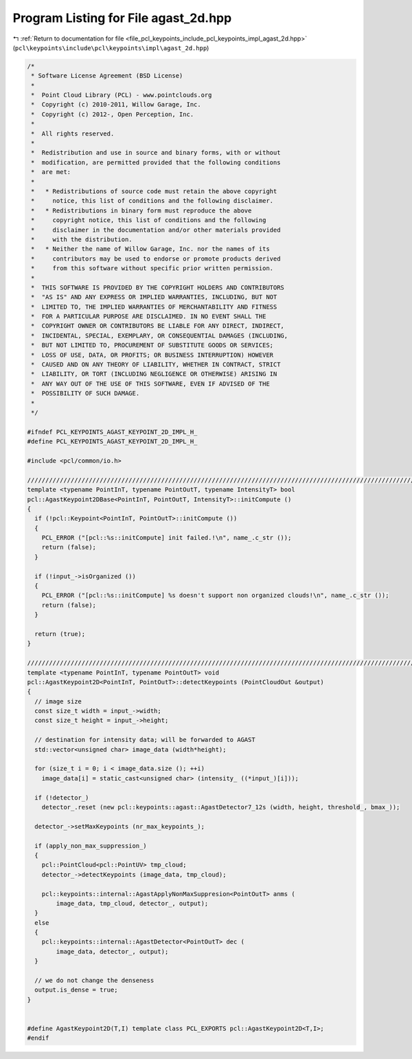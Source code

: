 
.. _program_listing_file_pcl_keypoints_include_pcl_keypoints_impl_agast_2d.hpp:

Program Listing for File agast_2d.hpp
=====================================

|exhale_lsh| :ref:`Return to documentation for file <file_pcl_keypoints_include_pcl_keypoints_impl_agast_2d.hpp>` (``pcl\keypoints\include\pcl\keypoints\impl\agast_2d.hpp``)

.. |exhale_lsh| unicode:: U+021B0 .. UPWARDS ARROW WITH TIP LEFTWARDS

.. code-block:: cpp

   /*
    * Software License Agreement (BSD License)
    *
    *  Point Cloud Library (PCL) - www.pointclouds.org
    *  Copyright (c) 2010-2011, Willow Garage, Inc.
    *  Copyright (c) 2012-, Open Perception, Inc.
    *
    *  All rights reserved.
    *
    *  Redistribution and use in source and binary forms, with or without
    *  modification, are permitted provided that the following conditions
    *  are met:
    *
    *   * Redistributions of source code must retain the above copyright
    *     notice, this list of conditions and the following disclaimer.
    *   * Redistributions in binary form must reproduce the above
    *     copyright notice, this list of conditions and the following
    *     disclaimer in the documentation and/or other materials provided
    *     with the distribution.
    *   * Neither the name of Willow Garage, Inc. nor the names of its
    *     contributors may be used to endorse or promote products derived
    *     from this software without specific prior written permission.
    *
    *  THIS SOFTWARE IS PROVIDED BY THE COPYRIGHT HOLDERS AND CONTRIBUTORS
    *  "AS IS" AND ANY EXPRESS OR IMPLIED WARRANTIES, INCLUDING, BUT NOT
    *  LIMITED TO, THE IMPLIED WARRANTIES OF MERCHANTABILITY AND FITNESS
    *  FOR A PARTICULAR PURPOSE ARE DISCLAIMED. IN NO EVENT SHALL THE
    *  COPYRIGHT OWNER OR CONTRIBUTORS BE LIABLE FOR ANY DIRECT, INDIRECT,
    *  INCIDENTAL, SPECIAL, EXEMPLARY, OR CONSEQUENTIAL DAMAGES (INCLUDING,
    *  BUT NOT LIMITED TO, PROCUREMENT OF SUBSTITUTE GOODS OR SERVICES;
    *  LOSS OF USE, DATA, OR PROFITS; OR BUSINESS INTERRUPTION) HOWEVER
    *  CAUSED AND ON ANY THEORY OF LIABILITY, WHETHER IN CONTRACT, STRICT
    *  LIABILITY, OR TORT (INCLUDING NEGLIGENCE OR OTHERWISE) ARISING IN
    *  ANY WAY OUT OF THE USE OF THIS SOFTWARE, EVEN IF ADVISED OF THE
    *  POSSIBILITY OF SUCH DAMAGE.
    *
    */
   
   #ifndef PCL_KEYPOINTS_AGAST_KEYPOINT_2D_IMPL_H_
   #define PCL_KEYPOINTS_AGAST_KEYPOINT_2D_IMPL_H_
   
   #include <pcl/common/io.h>
   
   //////////////////////////////////////////////////////////////////////////////////////////////////////////////////
   template <typename PointInT, typename PointOutT, typename IntensityT> bool
   pcl::AgastKeypoint2DBase<PointInT, PointOutT, IntensityT>::initCompute ()
   {
     if (!pcl::Keypoint<PointInT, PointOutT>::initCompute ())
     {
       PCL_ERROR ("[pcl::%s::initCompute] init failed.!\n", name_.c_str ());
       return (false);
     }
   
     if (!input_->isOrganized ())
     {    
       PCL_ERROR ("[pcl::%s::initCompute] %s doesn't support non organized clouds!\n", name_.c_str ());
       return (false);
     }
   
     return (true);
   }
   
   //////////////////////////////////////////////////////////////////////////////////////////////////////////////////
   template <typename PointInT, typename PointOutT> void
   pcl::AgastKeypoint2D<PointInT, PointOutT>::detectKeypoints (PointCloudOut &output)
   {
     // image size
     const size_t width = input_->width;
     const size_t height = input_->height;
   
     // destination for intensity data; will be forwarded to AGAST
     std::vector<unsigned char> image_data (width*height);
   
     for (size_t i = 0; i < image_data.size (); ++i)
       image_data[i] = static_cast<unsigned char> (intensity_ ((*input_)[i]));
   
     if (!detector_)
       detector_.reset (new pcl::keypoints::agast::AgastDetector7_12s (width, height, threshold_, bmax_));
   
     detector_->setMaxKeypoints (nr_max_keypoints_);
   
     if (apply_non_max_suppression_)
     {
       pcl::PointCloud<pcl::PointUV> tmp_cloud;
       detector_->detectKeypoints (image_data, tmp_cloud);
   
       pcl::keypoints::internal::AgastApplyNonMaxSuppresion<PointOutT> anms (
           image_data, tmp_cloud, detector_, output);
     }
     else
     {
       pcl::keypoints::internal::AgastDetector<PointOutT> dec (
           image_data, detector_, output);
     }
   
     // we do not change the denseness
     output.is_dense = true;
   }
   
   
   #define AgastKeypoint2D(T,I) template class PCL_EXPORTS pcl::AgastKeypoint2D<T,I>;
   #endif 
